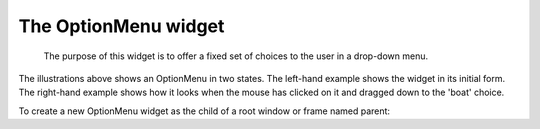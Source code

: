 *********************
The OptionMenu widget
*********************

 The purpose of this widget is to offer a fixed set of choices to the user in a drop-down menu.

The illustrations above shows an OptionMenu in two states. The left-hand example shows the widget in its initial form. The right-hand example shows how it looks when the mouse has clicked on it and dragged down to the 'boat' choice.

To create a new OptionMenu widget as the child of a root window or frame named parent:

.. py:class:: OptionMenu(parent, variable, choice1, choice2, ...)

        This constructor returns the new OptionMenu widget. The variable is a StringVar instance (see Section 52, “Control variables: the values behind the widgets”) that is associated with the widget, and the remaining arguments are the choices to be displayed in the widget as strings.

        The illustration above was created with this code snippet
        
        .. code-block:: python

                optionList = ('train', 'plane', 'boat')
                self.v = tk.StringVar()
                self.v.set(optionList[0])
                self.om = tk.OptionMenu(self, self.v, \*optionList)


        To find out which choice is currently selected in an OptionMenu widget, the .get() method on the associated control variable will return that choice as a string. 
